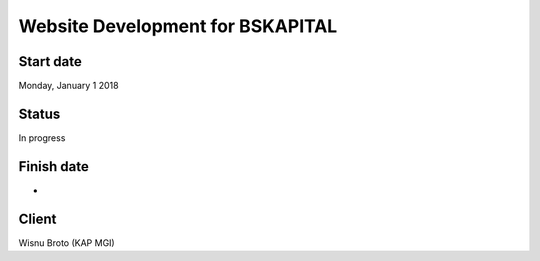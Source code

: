 ###################
Website Development for BSKAPITAL
###################



*******************
Start date	
*******************

Monday, January 1 2018

**************************
Status
**************************

In progress

*******************
Finish date	
*******************

-

************
Client
************

Wisnu Broto (KAP MGI)

